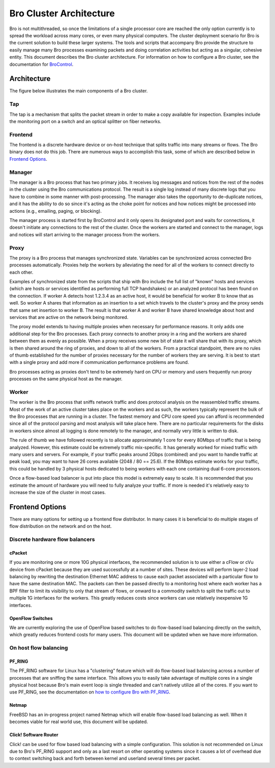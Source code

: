 
========================
Bro Cluster Architecture
========================


Bro is not multithreaded, so once the limitations of a single processor core
are reached the only option currently is to spread the workload across many
cores, or even many physical computers. The cluster deployment scenario for
Bro is the current solution to build these larger systems. The tools and
scripts that accompany Bro provide the structure to easily manage many Bro
processes examining packets and doing correlation activities but acting as
a singular, cohesive entity.  This document describes the Bro cluster
architecture.  For information on how to configure a Bro cluster,
see the documentation for
`BroControl <http://bro.org/sphinx/components/broctl/README.html>`_.

Architecture
---------------

The figure below illustrates the main components of a Bro cluster.

.. image:: /images/deployment.png

Tap
***
The tap is a mechanism that splits the packet stream in order to make a copy
available for inspection. Examples include the monitoring port on a switch
and an optical splitter on fiber networks.

Frontend
********
The frontend is a discrete hardware device or on-host technique that splits
traffic into many streams or flows. The Bro binary does not do this job.
There are numerous ways to accomplish this task, some of which are described
below in `Frontend Options`_.

Manager
*******
The manager is a Bro process that has two primary jobs.  It receives log
messages and notices from the rest of the nodes in the cluster using the Bro
communications protocol.  The result is a single log instead of many
discrete logs that you have to combine in some manner with post-processing.
The manager also takes the opportunity to de-duplicate notices, and it has the
ability to do so since it's acting as the choke point for notices and how
notices might be processed into actions (e.g., emailing, paging, or blocking).

The manager process is started first by BroControl and it only opens its
designated port and waits for connections, it doesn't initiate any
connections to the rest of the cluster.  Once the workers are started and
connect to the manager, logs and notices will start arriving to the manager
process from the workers.

Proxy
*****
The proxy is a Bro process that manages synchronized state.  Variables can
be synchronized across connected Bro processes automatically. Proxies help
the workers by alleviating the need for all of the workers to connect
directly to each other.

Examples of synchronized state from the scripts that ship with Bro include
the full list of "known" hosts and services (which are hosts or services
identified as performing full TCP handshakes) or an analyzed protocol has been
found on the connection.  If worker A detects host 1.2.3.4 as an active host,
it would be beneficial for worker B to know that as well.  So worker A shares
that information as an insertion to a set which travels to the cluster's
proxy and the proxy sends that same set insertion to worker B. The result
is that worker A and worker B have shared knowledge about host and services
that are active on the network being monitored.

The proxy model extends to having multiple proxies when necessary for
performance reasons. It only adds one additional step for the Bro processes.
Each proxy connects to another proxy in a ring and the workers are shared
between them as evenly as possible.  When a proxy receives some new bit of
state it will share that with its proxy, which is then shared around the
ring of proxies, and down to all of the workers.  From a practical standpoint,
there are no rules of thumb established for the number of proxies
necessary for the number of workers they are serving.  It is best to start
with a single proxy and add more if communication performance problems are
found.

Bro processes acting as proxies don't tend to be extremely hard on CPU
or memory and users frequently run proxy processes on the same physical
host as the manager.

Worker
******
The worker is the Bro process that sniffs network traffic and does protocol
analysis on the reassembled traffic streams.  Most of the work of an active
cluster takes place on the workers and as such, the workers typically
represent the bulk of the Bro processes that are running in a cluster.
The fastest memory and CPU core speed you can afford is recommended
since all of the protocol parsing and most analysis will take place here.
There are no particular requirements for the disks in workers since almost all
logging is done remotely to the manager, and normally very little is written
to disk.

The rule of thumb we have followed recently is to allocate approximately 1
core for every 80Mbps of traffic that is being analyzed. However, this
estimate could be extremely traffic mix-specific.  It has generally worked
for mixed traffic with many users and servers.  For example, if your traffic
peaks around 2Gbps (combined) and you want to handle traffic at peak load,
you may want to have 26 cores available (2048 / 80 == 25.6).  If the 80Mbps
estimate works for your traffic, this could be handled by 3 physical hosts
dedicated to being workers with each one containing dual 6-core processors.

Once a flow-based load balancer is put into place this model is extremely
easy to scale. It is recommended that you estimate the amount of
hardware you will need to fully analyze your traffic.  If more is needed it's
relatively easy to increase the size of the cluster in most cases.

Frontend Options
----------------

There are many options for setting up a frontend flow distributor.  In many
cases it is beneficial to do multiple stages of flow distribution
on the network and on the host.

Discrete hardware flow balancers
********************************

cPacket
^^^^^^^

If you are monitoring one or more 10G physical interfaces, the recommended
solution is to use either a cFlow or cVu device from cPacket because they
are used successfully at a number of sites.  These devices will perform
layer-2 load balancing by rewriting the destination Ethernet MAC address
to cause each packet associated with a particular flow to have the same
destination MAC.  The packets can then be passed directly to a monitoring
host where each worker has a BPF filter to limit its visibility to only that
stream of flows, or onward to a commodity switch to split the traffic out to
multiple 1G interfaces for the workers.  This greatly reduces
costs since workers can use relatively inexpensive 1G interfaces.

OpenFlow Switches
^^^^^^^^^^^^^^^^^

We are currently exploring the use of OpenFlow based switches to do flow-based
load balancing directly on the switch, which greatly reduces frontend
costs for many users.  This document will be updated when we have more
information.

On host flow balancing
**********************

PF_RING
^^^^^^^

The PF_RING software for Linux has a "clustering" feature which will do
flow-based load balancing across a number of processes that are sniffing the
same interface.  This allows you to easily take advantage of multiple
cores in a single physical host because Bro's main event loop is single
threaded and can't natively utilize all of the cores.  If you want to use
PF_RING, see the documentation on `how to configure Bro with PF_RING
<http://bro.org/documentation/load-balancing.html>`_.

Netmap
^^^^^^

FreeBSD has an in-progress project named Netmap which will enable flow-based
load balancing as well.  When it becomes viable for real world use, this
document will be updated.

Click! Software Router
^^^^^^^^^^^^^^^^^^^^^^

Click! can be used for flow based load balancing with a simple configuration.
This solution is not recommended on
Linux due to Bro's PF_RING support and only as a last resort on other
operating systems since it causes a lot of overhead due to context switching
back and forth between kernel and userland several times per packet.

